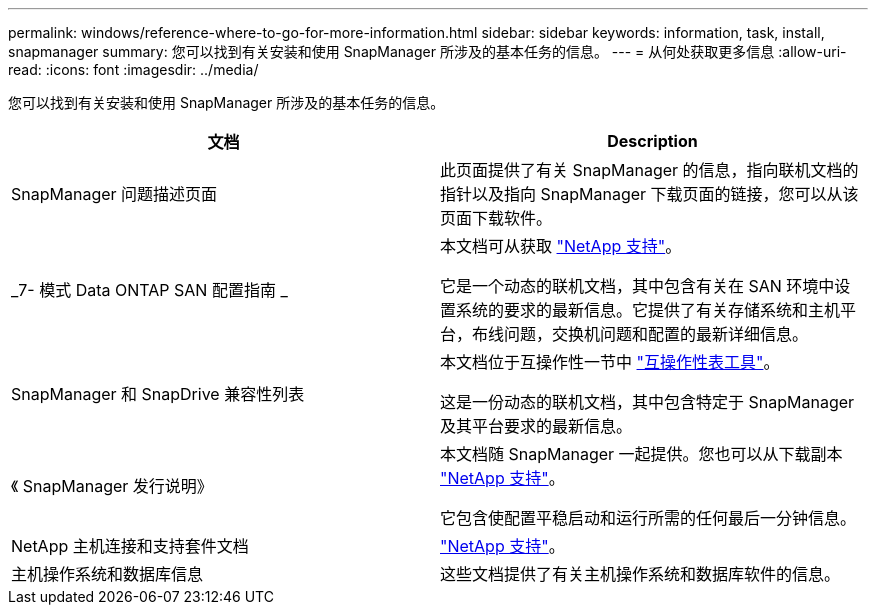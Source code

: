 ---
permalink: windows/reference-where-to-go-for-more-information.html 
sidebar: sidebar 
keywords: information, task, install, snapmanager 
summary: 您可以找到有关安装和使用 SnapManager 所涉及的基本任务的信息。 
---
= 从何处获取更多信息
:allow-uri-read: 
:icons: font
:imagesdir: ../media/


[role="lead"]
您可以找到有关安装和使用 SnapManager 所涉及的基本任务的信息。

|===
| 文档 | Description 


 a| 
SnapManager 问题描述页面
 a| 
此页面提供了有关 SnapManager 的信息，指向联机文档的指针以及指向 SnapManager 下载页面的链接，您可以从该页面下载软件。



 a| 
_7- 模式 Data ONTAP SAN 配置指南 _
 a| 
本文档可从获取 http://mysupport.netapp.com/["NetApp 支持"^]。

它是一个动态的联机文档，其中包含有关在 SAN 环境中设置系统的要求的最新信息。它提供了有关存储系统和主机平台，布线问题，交换机问题和配置的最新详细信息。



 a| 
SnapManager 和 SnapDrive 兼容性列表
 a| 
本文档位于互操作性一节中 http://mysupport.netapp.com/matrix["互操作性表工具"^]。

这是一份动态的联机文档，其中包含特定于 SnapManager 及其平台要求的最新信息。



 a| 
《 SnapManager 发行说明》
 a| 
本文档随 SnapManager 一起提供。您也可以从下载副本 http://mysupport.netapp.com/["NetApp 支持"^]。

它包含使配置平稳启动和运行所需的任何最后一分钟信息。



 a| 
NetApp 主机连接和支持套件文档
 a| 
http://mysupport.netapp.com/["NetApp 支持"^]。



 a| 
主机操作系统和数据库信息
 a| 
这些文档提供了有关主机操作系统和数据库软件的信息。

|===